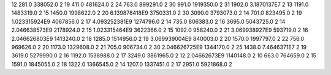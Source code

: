 12	281.0	338052.0	2
19	411.0	481624.0	2
24	763.0	899291.0	2
30	991.0	1919350.0	2
31	1902.0	3.1870137E7	2
13	1191.0	1483319.0	2
15	1450.0	1998622.0	2
20	6.139878418E9	3750331.0	2
30	3090.0	3793073.0	2
14	701.0	823495.0	2
19	1.023315924E9	4067856.0	2
17	4.093252381E9	1274796.0	2
14	735.0	806383.0	2
16	3695.0	5043725.0	2
14	2.046638573E9	2178924.0	2
15	1.023315464E9	3622366.0	2
15	1092.0	958240.0	2
21	3.069938927E9	593719.0	2
16	2.046626803E9	1413240.0	2
18	1285.0	1514956.0	2
19	3.069939004E9	840003.0	2
20	1570.0	1997797.0	2
22	756.0	969626.0	2
20	1173.0	1329608.0	2
21	705.0	906734.0	2
30	2.046626725E9	1344170.0	2
25	1438.0	7.4646371E7	2
19	3619.0	5279990.0	2
16	1192.0	1538988.0	2
17	3249.0	3861965.0	2
12	2.04662673E9	1140148.0	2
10	663.0	764659.0	2
15	1591.0	1845055.0	2
18	1322.0	1366545.0	2
14	1207.0	1337451.0	2
17	2951.0	5921868.0	2
